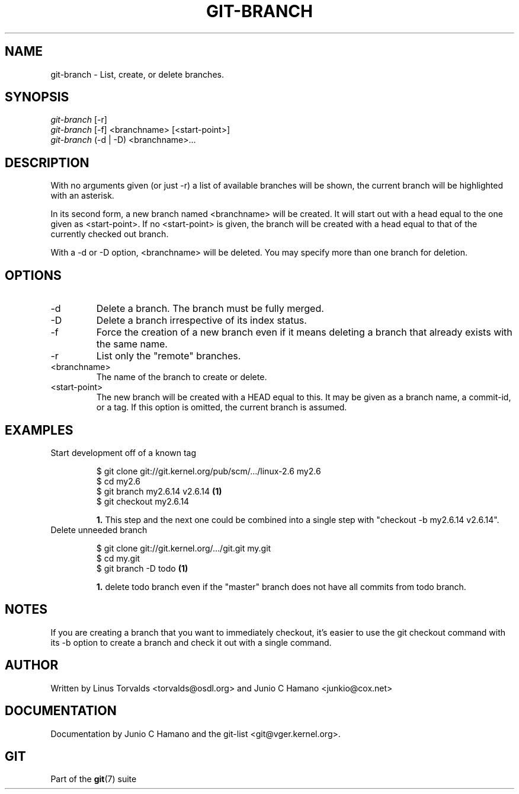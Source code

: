 .\"Generated by db2man.xsl. Don't modify this, modify the source.
.de Sh \" Subsection
.br
.if t .Sp
.ne 5
.PP
\fB\\$1\fR
.PP
..
.de Sp \" Vertical space (when we can't use .PP)
.if t .sp .5v
.if n .sp
..
.de Ip \" List item
.br
.ie \\n(.$>=3 .ne \\$3
.el .ne 3
.IP "\\$1" \\$2
..
.TH "GIT-BRANCH" 1 "" "" ""
.SH NAME
git-branch \- List, create, or delete branches.
.SH "SYNOPSIS"

.nf
\fIgit\-branch\fR [\-r]
\fIgit\-branch\fR [\-f] <branchname> [<start\-point>]
\fIgit\-branch\fR (\-d | \-D) <branchname>...
.fi

.SH "DESCRIPTION"


With no arguments given (or just \-r) a list of available branches will be shown, the current branch will be highlighted with an asterisk\&.


In its second form, a new branch named <branchname> will be created\&. It will start out with a head equal to the one given as <start\-point>\&. If no <start\-point> is given, the branch will be created with a head equal to that of the currently checked out branch\&.


With a \-d or \-D option, <branchname> will be deleted\&. You may specify more than one branch for deletion\&.

.SH "OPTIONS"

.TP
\-d
Delete a branch\&. The branch must be fully merged\&.

.TP
\-D
Delete a branch irrespective of its index status\&.

.TP
\-f
Force the creation of a new branch even if it means deleting a branch that already exists with the same name\&.

.TP
\-r
List only the "remote" branches\&.

.TP
<branchname>
The name of the branch to create or delete\&.

.TP
<start\-point>
The new branch will be created with a HEAD equal to this\&. It may be given as a branch name, a commit\-id, or a tag\&. If this option is omitted, the current branch is assumed\&.

.SH "EXAMPLES"

.TP
Start development off of a known tag

.nf
$ git clone git://git\&.kernel\&.org/pub/scm/\&.\&.\&./linux\-2\&.6 my2\&.6
$ cd my2\&.6
$ git branch my2\&.6\&.14 v2\&.6\&.14   \fB(1)\fR
$ git checkout my2\&.6\&.14
.fi
.sp
\fB1. \fRThis step and the next one could be combined into a single step with "checkout \-b my2\&.6\&.14 v2\&.6\&.14"\&.
.br


.TP
Delete unneeded branch

.nf
$ git clone git://git\&.kernel\&.org/\&.\&.\&./git\&.git my\&.git
$ cd my\&.git
$ git branch \-D todo    \fB(1)\fR
.fi
.sp
\fB1. \fRdelete todo branch even if the "master" branch does not have all commits from todo branch\&.
.br


.SH "NOTES"


If you are creating a branch that you want to immediately checkout, it's easier to use the git checkout command with its \-b option to create a branch and check it out with a single command\&.

.SH "AUTHOR"


Written by Linus Torvalds <torvalds@osdl\&.org> and Junio C Hamano <junkio@cox\&.net>

.SH "DOCUMENTATION"


Documentation by Junio C Hamano and the git\-list <git@vger\&.kernel\&.org>\&.

.SH "GIT"


Part of the \fBgit\fR(7) suite

